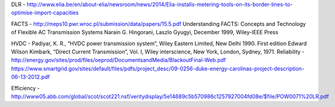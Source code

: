 DLR - http://www.elia.be/en/about-elia/newsroom/news/2014/Elia-installs-metering-tools-on-its-border-lines-to-optimise-import-capacities

FACTS - http://meps10.pwr.wroc.pl/submission/data/papers/15.5.pdf
Understanding FACTS: Concepts and Technology of Flexible AC Transmission Systems Narain G. Hingorani, Laszlo Gyugyi, December 1999, Wiley-IEEE Press

HVDC - Padiyar, K. R., “HVDC power transmission system”, Wiley Eastern Limited, New Delhi 1990. First edition
Edward Wilson Kimbark, “Direct Current Transmission”, Vol. I, Wiley interscience, New York, London, Sydney, 1971. 
Reliability - http://energy.gov/sites/prod/files/oeprod/DocumentsandMedia/BlackoutFinal-Web.pdf
https://www.smartgrid.gov/sites/default/files/pdfs/project_desc/09-0256-duke-energy-carolinas-project-description-06-13-2012.pdf

Efficiency -
http://www05.abb.com/global/scot/scot221.nsf/veritydisplay/5e14689c5b570986c1257927004fd08e/$file/POW0071%20LR.pdf

